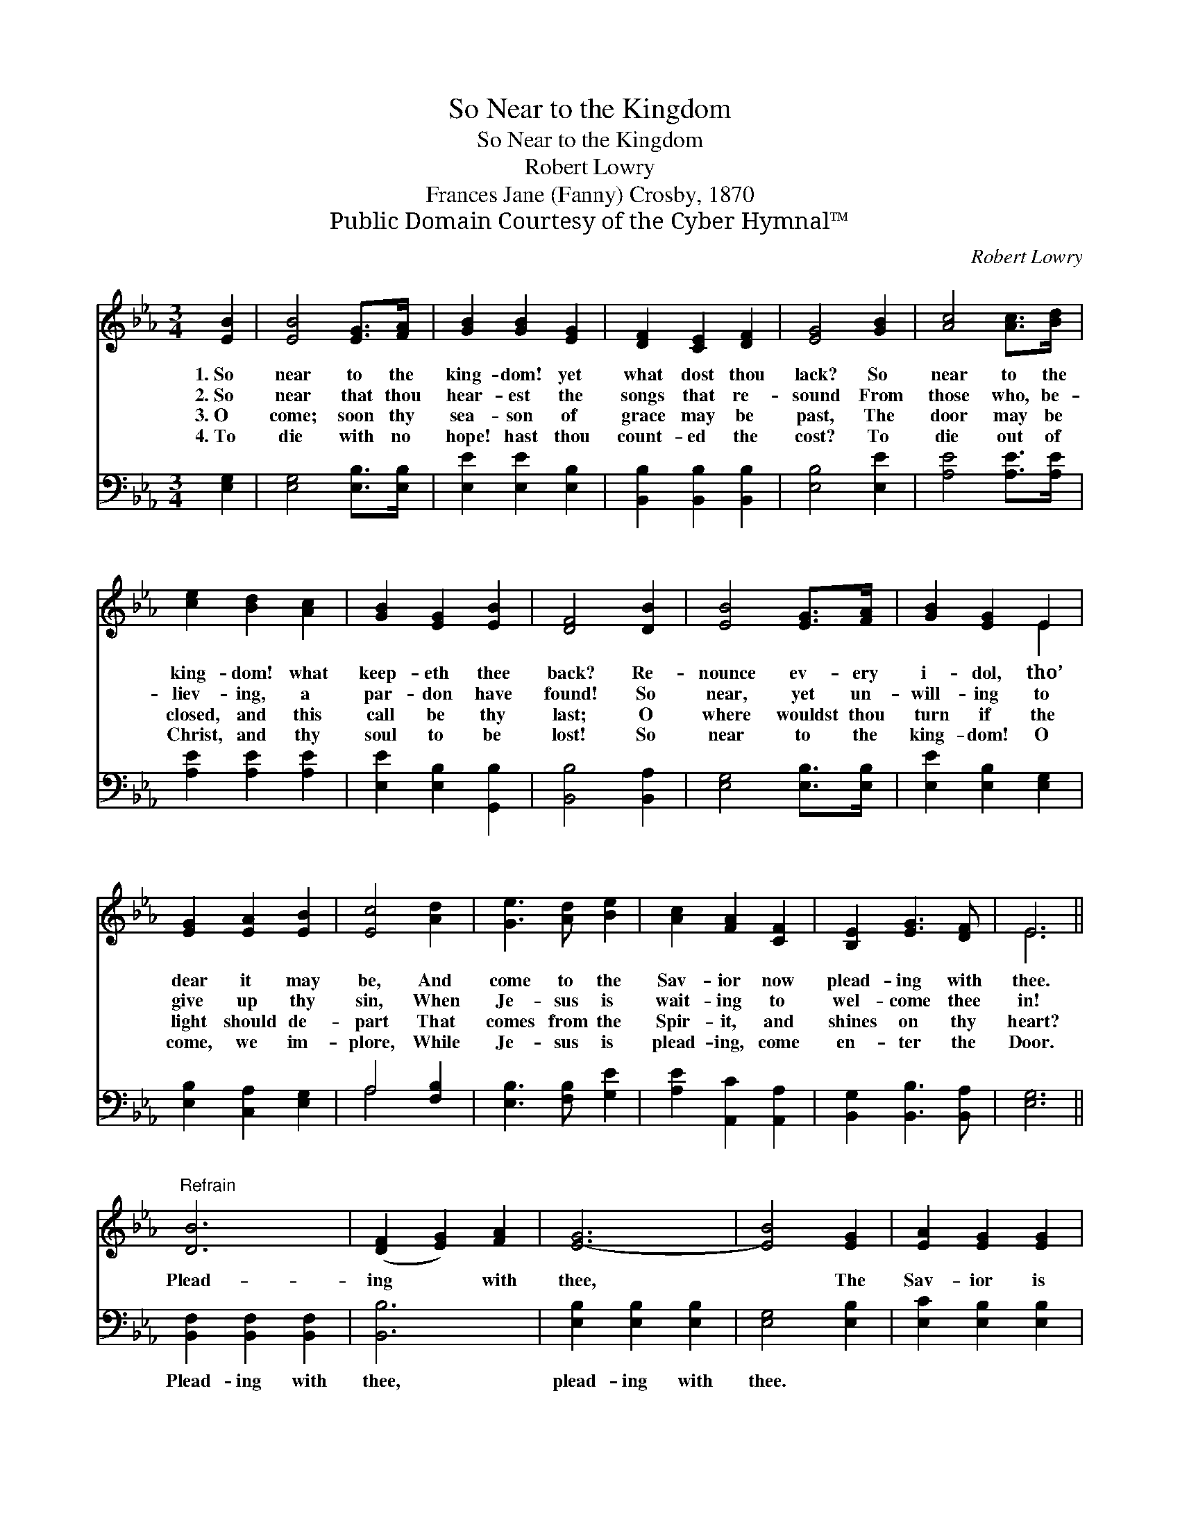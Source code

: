 X:1
T:So Near to the Kingdom
T:So Near to the Kingdom
T:Robert Lowry
T:Frances Jane (Fanny) Crosby, 1870
T:Public Domain Courtesy of the Cyber Hymnal™
C:Robert Lowry
Z:Public Domain
Z:Courtesy of the Cyber Hymnal™
%%score ( 1 2 ) ( 3 4 )
L:1/8
M:3/4
K:Eb
V:1 treble 
V:2 treble 
V:3 bass 
V:4 bass 
V:1
 [EB]2 | [EB]4 [EG]>[FA] | [GB]2 [GB]2 [EG]2 | [DF]2 [CE]2 [DF]2 | [EG]4 [GB]2 | [Ac]4 [Ac]>[Bd] | %6
w: 1.~So|near to the|king- dom! yet|what dost thou|lack? So|near to the|
w: 2.~So|near that thou|hear- est the|songs that re-|sound From|those who, be-|
w: 3.~O|come; soon thy|sea- son of|grace may be|past, The|door may be|
w: 4.~To|die with no|hope! hast thou|count- ed the|cost? To|die out of|
 [ce]2 [Bd]2 [Ac]2 | [GB]2 [EG]2 [EB]2 | [DF]4 [DB]2 | [EB]4 [EG]>[FA] | [GB]2 [EG]2 E2 | %11
w: king- dom! what|keep- eth thee|back? Re-|nounce ev- ery|i- dol, tho’|
w: liev- ing, a|par- don have|found! So|near, yet un-|will- ing to|
w: closed, and this|call be thy|last; O|where wouldst thou|turn if the|
w: Christ, and thy|soul to be|lost! So|near to the|king- dom! O|
 [EG]2 [EA]2 [EB]2 | [Ec]4 [Ad]2 | [Ge]3 [Ad] [Be]2 | [Ac]2 [FA]2 [CF]2 | [B,E]2 [EG]3 [DF] | E6 || %17
w: dear it may|be, And|come to the|Sav- ior now|plead- ing with|thee.|
w: give up thy|sin, When|Je- sus is|wait- ing to|wel- come thee|in!|
w: light should de-|part That|comes from the|Spir- it, and|shines on thy|heart?|
w: come, we im-|plore, While|Je- sus is|plead- ing, come|en- ter the|Door.|
"^Refrain" [DB]6 | ([DF]2 [EG]2) [FA]2 | [E-G]6 | [EB]4 [EG]2 | [EA]2 [EG]2 [EG]2 | %22
w: |||||
w: Plead-|ing * with|thee,|* The|Sav- ior is|
w: |||||
w: |||||
 [EA]2 [EG]2 [EG]2 | [DF]2 [DG]2 [DF]2 | E4 |] %25
w: |||
w: plead- ing, is|plead- ing with|thee.|
w: |||
w: |||
V:2
 x2 | x6 | x6 | x6 | x6 | x6 | x6 | x6 | x6 | x6 | x4 E2 | x6 | x6 | x6 | x6 | x6 | E6 || x6 | x6 | %19
 x6 | x6 | x6 | x6 | x6 | E4 |] %25
V:3
 [E,G,]2 | [E,G,]4 [E,B,]>[E,B,] | [E,E]2 [E,E]2 [E,B,]2 | [B,,B,]2 [B,,B,]2 [B,,B,]2 | %4
w: ~|~ ~ ~|~ ~ ~|~ ~ ~|
 [E,B,]4 [E,E]2 | [A,E]4 [A,E]>[A,E] | [A,E]2 [A,E]2 [A,E]2 | [E,E]2 [E,B,]2 [G,,B,]2 | %8
w: ~ ~|~ ~ ~|~ ~ ~|~ ~ ~|
 [B,,B,]4 [B,,A,]2 | [E,G,]4 [E,B,]>[E,B,] | [E,E]2 [E,B,]2 [E,G,]2 | [E,B,]2 [C,A,]2 [E,G,]2 | %12
w: ~ ~|~ ~ ~|~ ~ ~|~ ~ ~|
 A,4 [F,B,]2 | [E,B,]3 [F,B,] [G,E]2 | [A,E]2 [A,,C]2 [A,,A,]2 | [B,,G,]2 [B,,B,]3 [B,,A,] | %16
w: ~ ~|~ ~ ~|~ ~ ~|~ ~ ~|
 [E,G,]6 || [B,,F,]2 [B,,F,]2 [B,,F,]2 | [B,,B,]6 | [E,B,]2 [E,B,]2 [E,B,]2 | [E,G,]4 [E,B,]2 | %21
w: ~|Plead- ing with|thee,|plead- ing with|thee. *|
 [E,C]2 [E,B,]2 [E,B,]2 | [E,C]2 [E,B,]2 [E,B,]2 | [B,,A,]2 [B,,B,]2 [B,,A,]2 | [E,G,]4 |] %25
w: ||||
V:4
 x2 | x6 | x6 | x6 | x6 | x6 | x6 | x6 | x6 | x6 | x6 | x6 | A,4 x2 | x6 | x6 | x6 | x6 || x6 | %18
 x6 | x6 | x6 | x6 | x6 | x6 | x4 |] %25

